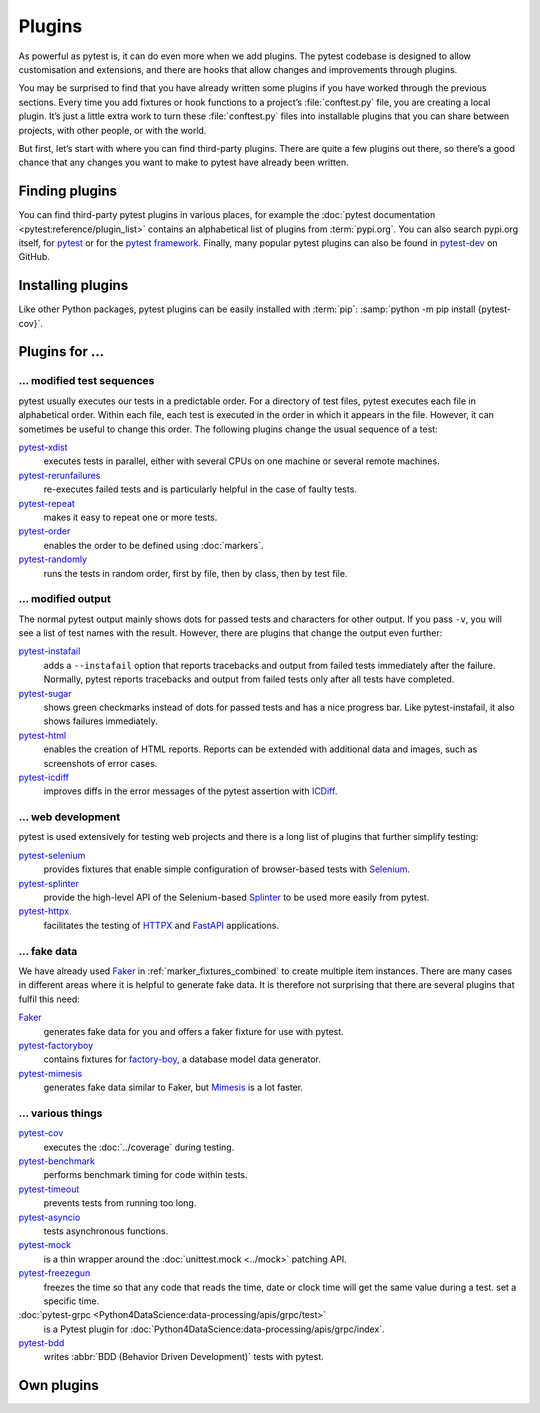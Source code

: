 Plugins
=======

As powerful as pytest is, it can do even more when we add plugins. The pytest
codebase is designed to allow customisation and extensions, and there are hooks
that allow changes and improvements through plugins.

You may be surprised to find that you have already written some plugins if you
have worked through the previous sections. Every time you add fixtures or hook
functions to a project’s :file:`conftest.py` file, you are creating a local
plugin. It’s just a little extra work to turn these :file:`conftest.py` files
into installable plugins that you can share between projects, with other people,
or with the world.

But first, let’s start with where you can find third-party plugins. There are
quite a few plugins out there, so there’s a good chance that any changes you
want to make to pytest have already been written.

Finding plugins
---------------

You can find third-party pytest plugins in various places, for example the
:doc:`pytest documentation <pytest:reference/plugin_list>` contains an
alphabetical list of plugins from :term:`pypi.org`. You can also search pypi.org
itself, for `pytest <https://pypi.org/search/?q=pytest>`_ or for the `pytest
framework <https://pypi.org/search/?q=&c=Framework+%3A%3A+Pytest>`_. Finally,
many popular pytest plugins can also be found in `pytest-dev
<https://github.com/pytest-dev>`_ on GitHub.

Installing plugins
------------------

Like other Python packages, pytest plugins can be easily installed with
:term:`pip`: :samp:`python -m pip install {pytest-cov}`.

Plugins for …
-------------

… modified test sequences
~~~~~~~~~~~~~~~~~~~~~~~~~

pytest usually executes our tests in a predictable order. For a directory of
test files, pytest executes each file in alphabetical order. Within each file,
each test is executed in the order in which it appears in the file. However, it
can sometimes be useful to change this order. The following plugins change the
usual sequence of a test:

`pytest-xdist <https://pypi.org/project/pytest-xdist/>`_
    executes tests in parallel, either with several CPUs on one machine or
    several remote machines.
`pytest-rerunfailures <https://pypi.org/project/pytest-rerunfailures/>`_
    re-executes failed tests and is particularly helpful in the case of faulty
    tests.
`pytest-repeat <https://pypi.org/project/pytest-repeat/>`_
    makes it easy to repeat one or more tests.
`pytest-order <https://pypi.org/project/pytest-order/>`_
    enables the order to be defined using :doc:`markers`.
`pytest-randomly <https://pypi.org/project/pytest-randomly/>`_
    runs the tests in random order, first by file, then by class, then by test
    file.

… modified output
~~~~~~~~~~~~~~~~~

The normal pytest output mainly shows dots for passed tests and characters for
other output. If you pass ``-v``, you will see a list of test names with the
result. However, there are plugins that change the output even further:

`pytest-instafail <https://pypi.org/project/pytest-instafail/>`_
    adds a ``--instafail`` option that reports tracebacks and output from failed
    tests immediately after the failure. Normally, pytest reports tracebacks and
    output from failed tests only after all tests have completed.
`pytest-sugar <https://pypi.org/project/pytest-sugar/>`_
    shows green checkmarks instead of dots for passed tests and has a nice
    progress bar. Like pytest-instafail, it also shows failures immediately.
`pytest-html <https://pypi.org/project/pytest-html/>`_
    enables the creation of HTML reports. Reports can be extended with
    additional data and images, such as screenshots of error cases.
`pytest-icdiff <https://pypi.org/project/pytest-icdiff/>`_
    improves diffs in the error messages of the pytest assertion with `ICDiff
    <https://www.jefftk.com/icdiff>`_.

… web development
~~~~~~~~~~~~~~~~~

pytest is used extensively for testing web projects and there is a long list of
plugins that further simplify testing:

`pytest-selenium <https://pypi.org/project/pytest-selenium/>`_
    provides fixtures that enable simple configuration of browser-based tests
    with `Selenium <https://www.selenium.dev>`_.
`pytest-splinter <https://pypi.org/project/pytest-splinter/>`_
    provide the high-level API of the Selenium-based `Splinter
    <https://pypi.org/project/splinter/>`_ to be used more easily from pytest.
`pytest-httpx <https://pypi.org/project/pytest-httpx/>`_
    facilitates the testing of `HTTPX <https://www.python-httpx.org>`_ and
    `FastAPI <https://fastapi.tiangolo.com>`_ applications.

.. _fake_plugins:

… fake data
~~~~~~~~~~~

We have already used `Faker <https://pypi.org/project/Faker/>`_ in
:ref:`marker_fixtures_combined` to create multiple item instances. There are
many cases in different areas where it is helpful to generate fake data. It is
therefore not surprising that there are several plugins that fulfil this need:

`Faker <https://pypi.org/project/Faker/>`_
    generates fake data for you and offers a faker fixture for use with pytest.
`pytest-factoryboy <https://pypi.org/project/pytest-factoryboy/>`_
    contains fixtures for `factory-boy
    <https://pypi.org/project/factory-boy/>`_, a database model data generator.
`pytest-mimesis <https://pypi.org/project/pytest-mimesis/>`_
    generates fake data similar to Faker, but `Mimesis
    <https://pypi.org/project/mimesis/>`_ is a lot faster.

… various things
~~~~~~~~~~~~~~~~

`pytest-cov <https://pypi.org/project/pytest-cov/>`_
    executes the  :doc:`../coverage` during testing.
`pytest-benchmark <https://pypi.org/project/pytest-benchmark/>`_
    performs benchmark timing for code within tests.
`pytest-timeout <https://pypi.org/project/pytest-timeout/>`_
    prevents tests from running too long.
`pytest-asyncio <https://pypi.org/project/pytest-asyncio/>`_
    tests asynchronous functions.
`pytest-mock <https://pypi.org/project/pytest-mock/>`_
    is a thin wrapper around the  :doc:`unittest.mock <../mock>` patching API.
`pytest-freezegun <https://pypi.org/project/pytest-freezegun/>`_
    freezes the time so that any code that reads the time, date or clock time
    will get the same value during a test. set a specific time.
:doc:`pytest-grpc <Python4DataScience:data-processing/apis/grpc/test>`
    is a Pytest plugin for
    :doc:`Python4DataScience:data-processing/apis/grpc/index`.
`pytest-bdd <https://pypi.org/project/pytest-bdd/>`_
    writes :abbr:`BDD (Behavior Driven Development)` tests with pytest.

Own plugins
-----------

.. seealso::
   * `Writing plugins
     <https://docs.pytest.org/en/latest/how-to/writing_plugins.html>`_
